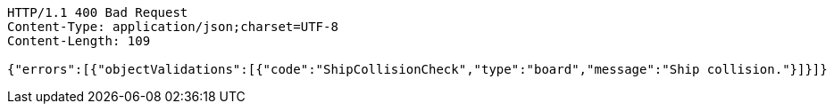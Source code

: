 [source,http,options="nowrap"]
----
HTTP/1.1 400 Bad Request
Content-Type: application/json;charset=UTF-8
Content-Length: 109

{"errors":[{"objectValidations":[{"code":"ShipCollisionCheck","type":"board","message":"Ship collision."}]}]}
----